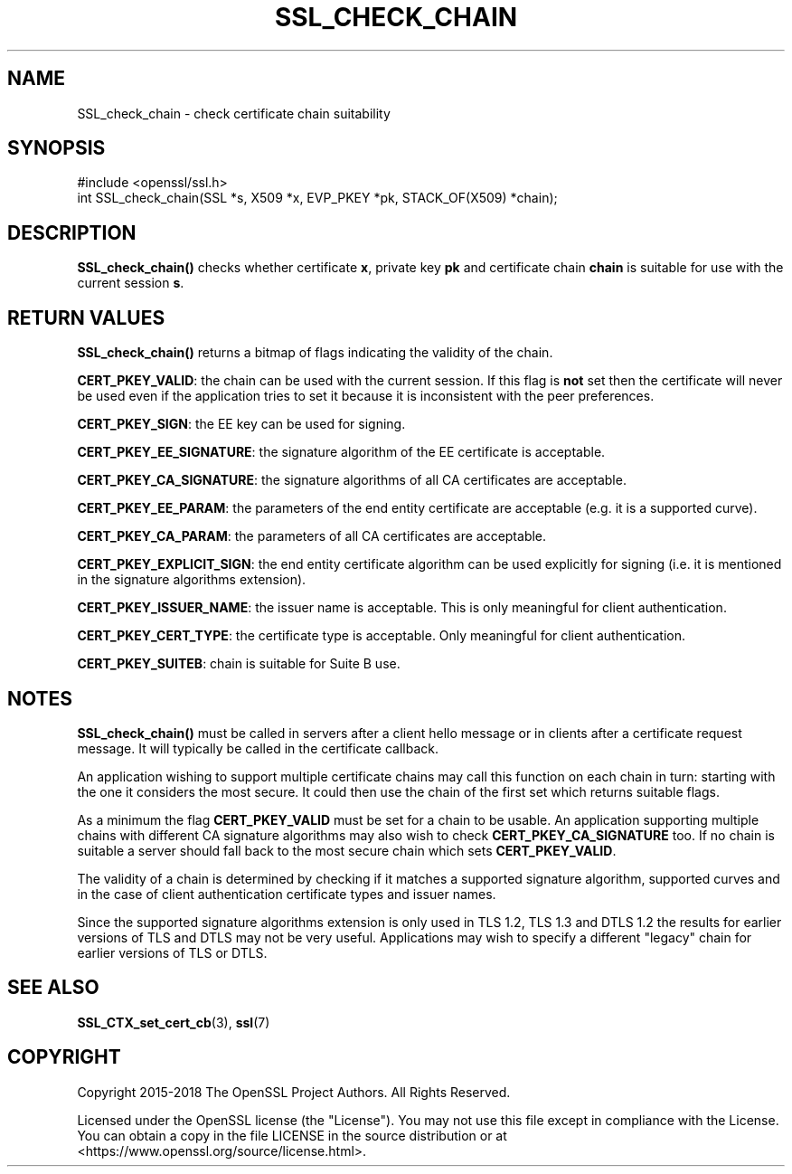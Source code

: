 .\" -*- mode: troff; coding: utf-8 -*-
.\" Automatically generated by Pod::Man 5.01 (Pod::Simple 3.43)
.\"
.\" Standard preamble:
.\" ========================================================================
.de Sp \" Vertical space (when we can't use .PP)
.if t .sp .5v
.if n .sp
..
.de Vb \" Begin verbatim text
.ft CW
.nf
.ne \\$1
..
.de Ve \" End verbatim text
.ft R
.fi
..
.\" \*(C` and \*(C' are quotes in nroff, nothing in troff, for use with C<>.
.ie n \{\
.    ds C` ""
.    ds C' ""
'br\}
.el\{\
.    ds C`
.    ds C'
'br\}
.\"
.\" Escape single quotes in literal strings from groff's Unicode transform.
.ie \n(.g .ds Aq \(aq
.el       .ds Aq '
.\"
.\" If the F register is >0, we'll generate index entries on stderr for
.\" titles (.TH), headers (.SH), subsections (.SS), items (.Ip), and index
.\" entries marked with X<> in POD.  Of course, you'll have to process the
.\" output yourself in some meaningful fashion.
.\"
.\" Avoid warning from groff about undefined register 'F'.
.de IX
..
.nr rF 0
.if \n(.g .if rF .nr rF 1
.if (\n(rF:(\n(.g==0)) \{\
.    if \nF \{\
.        de IX
.        tm Index:\\$1\t\\n%\t"\\$2"
..
.        if !\nF==2 \{\
.            nr % 0
.            nr F 2
.        \}
.    \}
.\}
.rr rF
.\" ========================================================================
.\"
.IX Title "SSL_CHECK_CHAIN 3"
.TH SSL_CHECK_CHAIN 3 2023-09-11 1.1.1w OpenSSL
.\" For nroff, turn off justification.  Always turn off hyphenation; it makes
.\" way too many mistakes in technical documents.
.if n .ad l
.nh
.SH NAME
SSL_check_chain \- check certificate chain suitability
.SH SYNOPSIS
.IX Header "SYNOPSIS"
.Vb 1
\& #include <openssl/ssl.h>
\&
\& int SSL_check_chain(SSL *s, X509 *x, EVP_PKEY *pk, STACK_OF(X509) *chain);
.Ve
.SH DESCRIPTION
.IX Header "DESCRIPTION"
\&\fBSSL_check_chain()\fR checks whether certificate \fBx\fR, private key \fBpk\fR and
certificate chain \fBchain\fR is suitable for use with the current session
\&\fBs\fR.
.SH "RETURN VALUES"
.IX Header "RETURN VALUES"
\&\fBSSL_check_chain()\fR returns a bitmap of flags indicating the validity of the
chain.
.PP
\&\fBCERT_PKEY_VALID\fR: the chain can be used with the current session.
If this flag is \fBnot\fR set then the certificate will never be used even
if the application tries to set it because it is inconsistent with the
peer preferences.
.PP
\&\fBCERT_PKEY_SIGN\fR: the EE key can be used for signing.
.PP
\&\fBCERT_PKEY_EE_SIGNATURE\fR: the signature algorithm of the EE certificate is
acceptable.
.PP
\&\fBCERT_PKEY_CA_SIGNATURE\fR: the signature algorithms of all CA certificates
are acceptable.
.PP
\&\fBCERT_PKEY_EE_PARAM\fR: the parameters of the end entity certificate are
acceptable (e.g. it is a supported curve).
.PP
\&\fBCERT_PKEY_CA_PARAM\fR: the parameters of all CA certificates are acceptable.
.PP
\&\fBCERT_PKEY_EXPLICIT_SIGN\fR: the end entity certificate algorithm
can be used explicitly for signing (i.e. it is mentioned in the signature
algorithms extension).
.PP
\&\fBCERT_PKEY_ISSUER_NAME\fR: the issuer name is acceptable. This is only
meaningful for client authentication.
.PP
\&\fBCERT_PKEY_CERT_TYPE\fR: the certificate type is acceptable. Only meaningful
for client authentication.
.PP
\&\fBCERT_PKEY_SUITEB\fR: chain is suitable for Suite B use.
.SH NOTES
.IX Header "NOTES"
\&\fBSSL_check_chain()\fR must be called in servers after a client hello message or in
clients after a certificate request message. It will typically be called
in the certificate callback.
.PP
An application wishing to support multiple certificate chains may call this
function on each chain in turn: starting with the one it considers the
most secure. It could then use the chain of the first set which returns
suitable flags.
.PP
As a minimum the flag \fBCERT_PKEY_VALID\fR must be set for a chain to be
usable. An application supporting multiple chains with different CA signature
algorithms may also wish to check \fBCERT_PKEY_CA_SIGNATURE\fR too. If no
chain is suitable a server should fall back to the most secure chain which
sets \fBCERT_PKEY_VALID\fR.
.PP
The validity of a chain is determined by checking if it matches a supported
signature algorithm, supported curves and in the case of client authentication
certificate types and issuer names.
.PP
Since the supported signature algorithms extension is only used in TLS 1.2,
TLS 1.3 and DTLS 1.2 the results for earlier versions of TLS and DTLS may not
be very useful. Applications may wish to specify a different "legacy" chain
for earlier versions of TLS or DTLS.
.SH "SEE ALSO"
.IX Header "SEE ALSO"
\&\fBSSL_CTX_set_cert_cb\fR\|(3),
\&\fBssl\fR\|(7)
.SH COPYRIGHT
.IX Header "COPYRIGHT"
Copyright 2015\-2018 The OpenSSL Project Authors. All Rights Reserved.
.PP
Licensed under the OpenSSL license (the "License").  You may not use
this file except in compliance with the License.  You can obtain a copy
in the file LICENSE in the source distribution or at
<https://www.openssl.org/source/license.html>.
